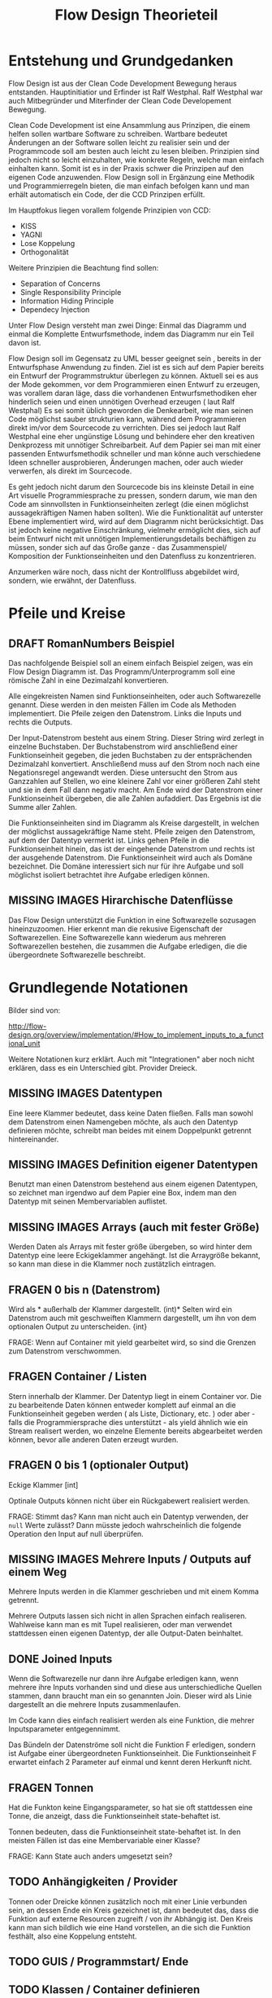 #+TITLE: Flow Design Theorieteil

* Entstehung und Grundgedanken
Flow Design ist aus der Clean Code Development Bewegung heraus entstanden. Hauptinitiatior und Erfinder ist Ralf Westphal.
Ralf Westphal war auch Mitbegründer und Miterfinder der Clean Code Developement Bewegung.


Clean Code Development ist eine Ansammlung aus Prinzipen, die einem helfen sollen wartbare Software zu schreiben.
Wartbare bedeutet Änderungen an der Software sollen leicht zu realisier sein und der Programmcode soll
am besten auch leicht zu lesen bleiben.
Prinzipien sind jedoch nicht so leicht einzuhalten, wie konkrete Regeln, welche man einfach einhalten kann.
Somit ist es in der Praxis schwer die Prinzipen auf den eigenen Code anzuwenden.
Flow Design soll in Ergänzung eine Methodik und Programmierregeln bieten, die man einfach befolgen kann und man erhält automatisch
ein Code, der die CCD Prinzipen erfüllt.

Im Hauptfokus liegen vorallem folgende Prinzipien von CCD:
- KISS
- YAGNI
- Lose Koppelung
- Orthogonalität

Weitere Prinzipien die Beachtung find sollen:
- Separation of Concerns
- Single Responsibility Principle
- Information Hiding Principle
- Dependecy Injection

Unter Flow Design versteht man zwei Dinge:
Einmal das Diagramm und einmal die Komplette Entwurfsmethode, indem das
Diagramm nur ein Teil davon ist.

Flow Design soll im Gegensatz zu UML besser geeignet sein , bereits in der Entwurfsphase Anwendung zu finden.
Ziel ist es sich auf dem Papier bereits ein Entwurf der Programmstruktur überlegen zu können.
Aktuell sei es aus der Mode gekommen, vor dem Programmieren einen Entwurf zu erzeugen, was vorallem daran läge, dass die vorhandenen
Entwurfsmethodiken eher hinderlich seien und einen unnötigen Overhead erzeugen ( laut Ralf Westphal)
Es sei somit üblich geworden die Denkearbeit, wie man seinen Code möglichst sauber strukturien kann,
während dem Programmieren direkt im/vor dem Sourcecode zu verrichten.
Dies sei jedoch laut Ralf Westphal eine eher ungünstige Lösung und behindere eher den kreativen Denkprozess mit
unnötiger Schreibarbeit.
Auf dem Papier sei man mit einer passenden Entwurfsmethodik schneller und man könne auch verschiedene Ideen schneller
ausprobieren, Änderungen machen, oder auch wieder verwerfen, als direkt im Sourcecode.

Es geht jedoch nicht darum den Sourcecode bis ins kleinste Detail in eine Art visuelle Programmiesprache zu pressen,
sondern darum, wie man den Code am sinnvollsten in Funktionseinheiten zerlegt (die einen möglichst aussagekräftigen Namen haben sollten).
Wie die Funktionalität auf unterster Ebene implementiert wird, wird auf dem Diagramm nicht berücksichtigt.
Das ist jedoch keine negative Einschränkung, vielmehr ermöglicht dies, sich auf beim Entwurf nicht mit unnötigen Implementierungsdetails bechäftigen zu
müssen, sonder sich auf das Große ganze - das Zusammenspiel/ Komposition der Funktionseinheiten und den Datenfluss zu konzentrieren.

Anzumerken wäre noch, dass nicht der Kontrollfluss abgebildet wird, sondern, wie erwähnt, der Datenfluss.

* Pfeile und Kreise
** DRAFT RomanNumbers Beispiel

[[./img/FromRomanNumerals.png]]

Das nachfolgende Beispiel soll an einem einfach Beispiel zeigen, was ein Flow Design Diagramm ist.
Das Programm/Unterprogramm soll eine römische Zahl in eine Dezimalzahl konvertieren.

Alle eingekreisten Namen sind Funktionseinheiten, oder auch Softwarezelle genannt.
Diese werden in den meisten Fällen im Code als Methoden implementiert.
Die Pfeile zeigen den Datenstrom. Links die Inputs und rechts die Outputs.


Der Input-Datenstrom besteht aus einem String. Dieser String wird zerlegt in einzelne Buchstaben.
Der Buchstabenstrom wird anschließend einer Funktionseinheit gegeben, die jeden Buchstaben zu der entsprächenden 
Dezimalzahl konvertiert. Anschließend muss auf den Strom noch nach eine Negationsregel angewandt werden. Diese untersucht den
Strom aus Ganzzahlen auf Stellen, wo eine kleinere Zahl vor einer größeren Zahl steht und sie in dem Fall dann negativ macht.
Am Ende wird der Datenstrom einer Funktionseinheit übergeben, die alle Zahlen aufaddiert.
Das Ergebnis ist die Summe aller Zahlen. 

Die Funktionseinheiten sind im Diagramm als Kreise dargestellt, in welchen der möglichst aussagekräftige Name steht.
Pfeile zeigen den Datenstrom, auf dem der Datentyp vermerkt ist.
Links gehen Pfeile in die Funktionseinheit hinein, das ist der eingehende Datenstrom und rechts ist der ausgehende Datenstrom.
Die Funktionseinheit wird auch als Domäne bezeichnet. Die Domäne interessiert sich nur für ihre Aufgabe und soll möglichst isoliert
betrachtet ihre Aufgabe erledigen können.
** MISSING IMAGES Hirarchische Datenflüsse 
Das Flow Design unterstützt die Funktion in eine Softwarezelle sozusagen hineinzuzoomen.
Hier erkennt man die rekusive Eigenschaft der Softwarezellen. Eine Softwarezelle kann wiederum aus mehreren Softwarezellen bestehen,
die zusammen die Aufgabe erledigen, die die übergeordnete Softwarezelle beschreibt.


* Grundlegende Notationen
Bilder sind von: 

http://flow-design.org/overview/implementation/#How_to_implement_inputs_to_a_functional_unit

  Weitere Notationen kurz erklärt. Auch mit "Integrationen" aber noch nicht erklären, dass es ein Unterschied gibt.
  Provider Dreieck.
** MISSING IMAGES Datentypen 

Eine leere Klammer bedeutet, dass keine Daten fließen.
Falls man sowohl dem Datenstrom einen Namengeben möchte, als auch den Datentyp definieren möchte, schreibt man beides mit einem
Doppelpunkt getrennt hintereinander.
** MISSING IMAGES Definition eigener Datentypen 
Benutzt man einen Datenstrom bestehend aus einem eigenen Datentypen, so zeichnet man irgendwo auf dem Papier eine Box,
indem man den Datentyp mit seinen Membervariablen auflistet.

** MISSING IMAGES Arrays (auch mit fester Größe)
Werden Daten als Arrays mit fester größe übergeben, so wird hinter dem Datentyp eine leere Eckigeklammer angehängt.
Ist die Arraygröße bekannt, so kann man diese in die Klammer noch zustätzlich eintragen.
** FRAGEN 0 bis n (Datenstrom)

[[./img/diagram0n.png]]

Wird als * außerhalb der Klammer dargestellt.
(int)*
Selten wird ein Datenstrom auch mit geschweiften Klammern dargestellt, um ihn von dem optionalen Output zu unterscheiden.
{int}

FRAGE: Wenn auf Container mit yield gearbeitet wird, so sind die Grenzen zum
Datenstrom verschwommen.
** FRAGEN Container / Listen

[[./img/diagramCollection.png]]

Stern innerhalb der Klammer.
Der Datentyp liegt in einem Container vor. 
Die zu bearbeitende Daten können entweder komplett auf einmal an die Funktionseinheit gegeben werden ( als Liste, Dictionary, etc. )
oder aber - falls die Programmiersprache dies unterstützt - als yield ähnlich
wie ein Stream realisert werden, wo einzelne Elemente bereits abgearbeitet werden
können, bevor alle anderen Daten erzeugt wurden.

** FRAGEN 0 bis 1 (optionaler Output)

[[./img/diagramOptional.png]]

Eckige Klammer
[int]

Optinale Outputs können nicht über ein Rückgabewert realisiert werden.

FRAGE: Stimmt das? Kann man nicht auch ein Datentyp verwenden, der =null= Werte zulässt?
Dann müsste jedoch wahrscheinlich die folgende Operation den Input auf null überprüfen.

** MISSING IMAGES Mehrere Inputs / Outputs auf einem Weg
Mehrere Inputs werden in die Klammer geschrieben und mit einem Komma getrennt.

Mehrere Outputs lassen sich nicht in allen Sprachen einfach realiseren.
Wahlweise kann man es mit Tupel realisieren, oder man verwendet stattdessen
einen eigenen Datentyp, der alle Output-Daten beinhaltet.

** DONE Joined Inputs 
CLOSED: [2016-09-08 Do 13:43]

[[./img/diagramJoin.png]]

Wenn die Softwarezelle nur dann ihre Aufgabe erledigen kann, wenn mehrere ihre Inputs 
vorhanden sind und diese aus unterschiedliche Quellen stammen, dann braucht man ein so genannten Join.
Dieser wird als Linie dargestellt an die mehrere Inputs zusammenlaufen.

Im Code kann dies einfach realisiert werden als eine Funktion, die mehrer Inputsparameter entgegennimmt.

Das Bündeln der Datenströme soll nicht die Funktion F erledigen, sondern ist Aufgabe einer übergeordneten Funktionseinheit.
Die Funktionseinheit F erwartet einfach 2 Parameter auf einmal und kennt deren Herkunft nicht. 

** FRAGEN Tonnen

[[./img/diagramTonne.png]]
Hat die Funkton keine Eingangsparameter, so hat sie oft stattdessen eine Tonne, die anzeigt, dass die Funktionseinheit state-behaftet ist.

Tonnen bedeuten, dass die Funktionseinheit state-behaftet ist.
In den meisten Fällen ist das eine Membervariable einer Klasse?

FRAGE: Kann State auch anders umgesetzt sein?
** TODO Anhängigkeiten / Provider
Tonnen oder Dreicke können zusätzlich noch mit einer Linie verbunden sein, an dessen Ende ein Kreis gezeichnet ist,
dann bedeutet das, dass die Funktion auf externe Resourcen zugreift / von ihr
Abhängig ist.
Den Kreis kann man sich bildlich wie eine Hand vorstellen, an die sich die
Funktion festhält, also eine Koppelung entsteht.


** TODO GUIS / Programmstart/ Ende
** TODO Klassen / Container definieren  

* Implementationsregeln / C# Exkurse

Regeln:
- Trennen von Integrationen und Operationen
- keine funktionale Abhängigkeiten in Operationen zu anderen Funktionseinheiten aus dem selben Programm
 fs
** IODA Architekur
IODA steht für: Integration Operation Data API
 #+CAPTION: http://blog.ralfw.de/2015/04/die-ioda-architektur.html
[[./img/ioda1.png]]

*** DRAFT Erläuterung des Schaubildes 
Das Flow Design unterscheidet zwei Arten von Funktionseinheiten: Integrationen und Operationen.
Die Aufgabe einer Integration ist, die unabhängigen Operationen in das große Ganze zu
Integrieren. 
(Fußnote) Ralf Westphal spielte auch mit den Gedanken diese als Funktionseinheiten als Koordinatoren oder
Kompositionen zu bezeichnen.

Integrationen "integrieren" andere Integrationen und/oder Operationen in das Programm. Sie dürfen also funktional abhängig sein
von beiden Arten von Funktionseinheiten.

Im Gegensatz dazu dürfen Operationen keine Integrationen oder andere Operationen kennen. 
Sie dürfen aber auf Daten Zugreifen über diese entsteht auch die einzige Möglichkeit der Kommunikation zwischen Operationen.
Mit Daten sind meint man sowohl inpersitent Daten (Daten im Arbeitsspeicher), als auch persitente Daten auf der Festplatte.
Wie zum Beispiel Dateien, oder Datenbanken, wobei man beides auch zu der Gruppe API zählen könnte. 
Außerdem werden API-Aufrufe in Operationen isoliert und eine Integration darf kein Wissen über die API haben.

Sowohl Operationen als auch Integratinen dürfen Daten Erzeugen.
Beispielsweise das Aufrufen eines Konstruktors oder Deklarieren einer lokalen Variablen.
Das Koordinieren und Weiterreichen und von Daten übernimmt jedoch die Integrationen ( was auf dem Schaubild nicht so
gut herauskommt).

Anhand einer Flow Design Skizze, kann man leicht herausfinden, welche Methoden Operationen sind und welche
Integrationen.
Alle Leaf-Knoten sind Operationen, der Rest sind Integrationen.



*** DRAFT PoMO ( Principle of Mutual Oblivion)
#+BEGIN_QUOTE
    Ein Producer kennt seinen Consumer nicht. Ein Consumer kennt seinen Producer
    nicht. Das nenne ich das Principle of Mutual Oblivion (PoMO,
    Prinzip der gegenseitigen Nichtbeachtung) -- architect napkin, Seite 80
#+END_QUOTE

Dieses Prinzip besagt, dass Funktionseinheiten sich nicht gegenseitig kennen sollen.
Es soll auch verhindert werden, dass eine Einheit eine andere aufruft und von deren Ergebnis
abhängig ist, bzw. auf das Ergebnis wartet.
Eine Funktionseinheit soll, nachdem sie die Daten bearbeitet hat, sie einfach nach
außen weiter reichen und nicht wissen, wer die Daten entgegennimmt.
Dieses Prinzip verhindert eine Koppelung zwischen den einzelnen Funktionseinheiten.

Um jedoch ein "Zusammenspiel" zwischen den einzelnen entkoppelten Einheiten zu ermöglichen, bedarf es einen oder
mehrere "Koordinatoren" welche diesem Prinzip nicht entsprechen müssen.
Nur so kann aus vielen kleinen Funktionseinheiten ein großes Ganzes werden, dass eine komplexe Aufgabe lösen kann.

Die Funktionseinheiten, die das PoMO erfüllen müssen nennt Ralf Westphal Operationen und die Koordinatoren nennt er
Integrationen. Als Regel zusammengefasst nennt er dies "Integration Operation Segregation Principle" kurz IOSP.


*** DRAFT IOSP ( Integration Operation Segregation Principle)

Dieses Prinzip besagt, dass eine Funktioneseinheit entweder eine Operation oder eine Integration ist und beide
Verantwortungsberreiche nicht vermischt werden dürfen.

**** Operationen
Operationen sind Methoden, die Logik/ Kontrollstrukturen enthalten dürfen. In C# wären das:
- if, else
- switch, case
- for, foreach,
- while, do
- try, catch, finally
- goto




Gleichzeitig müssen die Operationen das PoMO prinzip erfüllen, sie dürfen keine
andere Funktionseinheiten kennen ( gemeint ist, sie über ihrer eigentlichen
Namen aufzurufen) oder auf das Ergebnis einer zu warten. 
Ein Funktionsaufruf ist nur über Actions ( Funktionspointer ), die man als Funktionsparameter mit übergibt, oder Events möglich.
Beide dürfen keine Rückgabewerte haben, was bei Actions implizit der Fall ist.
Damit erfüllt die Operation weiter das PoMO, da sie nicht selbst bestimmt, welche Funktion sie aufruft, sondern die Funktion,
welche die Operation aufgrufen hat ( und somit automatisch eine Integration sein muss, welche die PoMO Bedingung nicht erfüllen muss).


Operationen sind also imperative programmiert. Imperative Programmierung ist ein Programmierstill,
mit dem Fokus auf das *wie* ein Problem gelöst werden soll.
Im Gegensatz dazu steht der Deklarative Ansatz.
Beim deklarativen Programmieren steht der Fokus auf das *was* getan werden soll und nicht so sehr,
wie es im Detail genau angestellt wird. Ein Beispiel hierfür wären zum Beispiel SQL Befehle.
Hier wird nur gesagt, was man haben möchte und das Programm kann dann die Anfrage nochmal untersuchen
und selbst bestimmen, wie es die Anfrage am besten ausführt.

**** FRAGEN Integrationen

Die Integrationen werden nach Flow Design Richtlinien deklarative programmiert.
Diese Funktioneneinheiten dürfen anders als die Operationen, andere Funktionen aufrufen, sie also kennen.
Die Integrationen erfüllen also nicht das /Principle of Mutual Exclusion/
Der Unterschied beim Flow Design ist jedoch, dass eine bewusste Trennung eingehalten wird.

Integrationen dürfen auch auf die Terminierung einer Funktion warten und den Rückgabewert  weiterreichen an andere Funktionen.
Dafür dürfen sie keine Logik im Sinne von Kontrollstrukturen beinhalten.
Auch dürfen sie keine API-spezifischen Befehle kennen, (kein Zugriff auf
persitent Daten in Integrationen /Filehandles?).

Die Businesslogik, das was die Funktionalität erzeugt, diese befinden sich in Operationen und sind entkoppelt von ihrer Umgebung.
Sie bekommen einfach nur von irgendwo her einen Input (bzw bei keinen Inputparametern einfach ausgeführt werden) und führen damit die von ihnen implementierte
Logik aus und geben das Ergebnis nach außen. Beim nach außen Reichen kennt die Funktionseinheit jedoch nicht den Empfänger.

*** DONE Tabelle -  IOSP auf einen Blick
CLOSED: [2016-09-08 Do 13:54]

|                                                         | Operationen | Integrationen |
|---------------------------------------------------------+-------------+---------------|
| Rechenoperationen ( +, *, %, ... )                      | Ja          | Nein          |
| Kontrollstrukturen (if, else, while, for, foreach, ...) | Ja          | Nein          |
| try, catch                                              | Ja          | Nein          |
| API-Aufrufe (Methoden von Bibliotheken)                 | Ja          | Nein          |
| Ressourcen-Zugriffe (Dateien, Datenbanken etc.)         | Ja          | Nein          |
| Standard Library, LINQ                                  | Ja          | Ja            |
| Namen andere Funktion kennen                            | Nein        | Ja            |
| Auf Rückgabewert warten                                 | Nein        | Ja            |



** DONE Beispiel foreach und Funktionsaufruf als negativ Beispiel.
CLOSED: [2016-09-08 Do 14:26]
#+BEGIN_SRC cpp
static void FormatAndPrintStrings(List<string> lines)
{
   foreach(line in lines)
   {
      string s = MyComplexFormattingFunction(line);
      Console.WriteLine(s);
   }
}

#+END_SRC
Derartiger Code wird wohl in den meisten C#-Codebase zufinden sein und doch ist er nach Flow Design Richtlinien falsch.

In diesem Beispiel wurde Logik (foreach) gemischt mit einem expliziten Funktionsaufruf einer Funktion.
Diese Funktion ist somit nicht IOSP konform.

Es ist etwas ungewohnt, das Trennen von Integrationen und Operationen im Code auch zu berücksichtigen.
Eine For-Schleife über eine Collection laufen zu lassen und jedes Element an eine Unterfunktion weiterzureichen ist etwas,
was wohl viele Programmierer regelmässig so schreiben.
Das soetwas nun nicht mehr erlaubt ist, braucht eine gewissen Umgewöhnungszeit.


Hier nun die Umsetzung in Flow Design mit einfachsten Mitteln.



#+BEGIN_SRC cpp
static void FormatAndPrintStrings(List<string> lines)
{
   List<string> formattedStrings = MyComplexFormattingFunction(lines);
   PrintLines(formattedStrings);
}

static List<string> FormatLines(List<string> lines)
{
    List<string> result = new List<string>();
    foreach(line in lines)
    {
          string formattedstring;
          // do complex formatting here
          result.Add(formattedstring) 
    }
    return result;
}

static void PrintLines(List<string> lines)
{
   foreach(line in lines)
   {
      Console.WriteLine(s);
   }
}
#+END_SRC

Die Funktion wurde aufgeteilt in eine Integration (=FormatAndPrintStrings=) und zwei Operationen.
Im ersten Beispiel hat die Funktion zwei Aufgaben erfüllt, sie hat die Formatierung-Funktion integriert und 
das Ergebnis ausgegeben.

Nun sind Integration, Ausgabe und Formattierung sauber getrennt.
Jedoch wurde der Code nun deutlich länger. Die Foreach-Schleife ist in beide Operationen gelandet und das Initialisieren und
Befüllen der temporären Liste in =FormatLines= nimmt auch etwas Platz ein.
Dazu kommt noch, das die String-Formattierungslogik nun eingebettet in dieser Foreach-Schleife liegt, welche vorher getrennt in
einer extra Funktion sich befand. 

Elegantere Lösungen mit Actions

#+BEGIN_SRC cpp
static void FormatAndPrintStrings(List<string> lines)
{
   IterateOverEnumeration(lines, onLine=PrintFormat );
}

static void  PrintFormat(string line)
{
    var fl = MyComplexFormattingFunction(line);
    Console.WriteLine(fl);
}

static void IterateOverEnumeration(IEnumerable<string> lines, Action<string> onLine)
{
   foreach(line in lines)
   {
      onLine(line);
   }
}

#+END_SRC

Noch eleganter mit Actions und Lambdas

#+BEGIN_SRC cpp
static void FormatAndPrintStrings(List<string> lines)
{
  IterateOverEnumeration(lines,
    line => {
      var fl = MyComplexFormattingFunction(line);
      Console.WriteLine(fl);
  });
}

static void IterateOverEnumeration(IEnumerable<string> lines, Action<string> onLine)
{
   foreach(line in lines)
   {
      onLine(line);
   }
}
#+END_SRC


Elegantere Lösungen?

Es gibt zwei Möglichkeiten: Die erste Möglichkeit besteht darin, die Richtlinien etwas aufzulockern und eineKategorie "Helfer-Funktionen" einzuführen.
Diese Funktionen haben den Status von API-Funktion. Somit wäre das erste Beispiel IOSP konfrom und die Funktione =FormatAndPrintStrings=
würde als Operation gelten.
Dabei stellt sich jedoch die Frage, welche Kriterien eine Funktion erfüllen muss, damit sie unter diese Kategorie 
fällt, was sich als eine nicht ganz triviale Frage herausstellt.

Die zweite Möglichkeit besteht darin auf Datenfluss orientierte Sprachfeatures zu verwenden.
Somit hängt diese Möglichkeit stark von der verwendetet Programmiersprache ab.

In C# exisitiert eine Kategorie an Methoden, die speziell auf das arbeiten mit Datenflüssen ausgerichtet ist, diese werden 
zusammengefasst unter dem Namen LINQ (Language-Integrated Query).

Mit Hilfe von LINQ lässt sich obiges Beispiel zu einem IOSP konformen Einzeiler reduzieren.

#+BEGIN_SRC cpp
static void FormatAndPrintStrings(List<string> lines)
{
   lines.Select( x => MyComplexFormattingFunction(x)).ForEach( x => Console.Writeline(x));
}

#+END_SRC
Man könnte sich nun darüber streiten, was man nun damit gewonnen hat. Schließlich enthält die Funktion mit LINQ im Grunde
genommen fast nun genau die selbe Logik, wie das erste Beispiel, nur mit einer anderen Schreibweise.
Den Nutzen dieser Regel erschließt sich erst, bei größeren Codebasen und kommt bei kleinen Beispielen oft nicht zum Vorschein.
Erst wenn die Integrationen mehr mache, als nur eine Funktion aufrufen, wird das Entkopplen nützlich.
Außerdem ist der Fall einer Foreach-Schleife und ein Funktionsaufruf eine Koppelung, die nicht so dramatisch ist. Man
könnte für diesen Fall sogar eine Ausnahme machen und sie erlauben.


Zusammenfassend könnte man noch sagen, dass eine größere Lesebarkeit von IOSP komformen Programmcode entsteht, umso mehr moderne
Features eine Sprache hat (??? )
** C# Features um Datenflüsse zu implementieren
Um nach Flow Design Regeln zu programmieren, helfen einem in C# einige Features die in diesem Kapitel vorgestellt werden.

*** TODO LINQ und Lambdas
*** DRAFT yield return
Hiermit kann man ein Producer-Consumer Pattern implementieren.
Vorraussetzung ist jedoch, dass man mit Daten arbeitet, die das =IEnumerable= Interface implementieren, wie zum Beispiel die
=List= Klasse.

Das folgende Flow Design soll mit =yield return= realisiert werden.

#+CAPTION: http://www.code-whisperer.de/preview/2015/06/14/eva/
[[./img/FlowDesign2.png]]


Das Programm ist eine Konsolenanwedung, die den Benutzer eine Eingabe erlaubt.
Wenn die Eingabe die Zahl 42 entspricht, wird das Programm beendet, wenn nicht,
dann wird die Zahl ausgegeben und der Benutzer kann wieder eine Zahl eingeben.
Das wiederholt sich, solange bis der Benuter die Zahl 42 eingetippt hat.


**** FRAGEN Erläuterung des Schaubildes
Die Main Funktion wird nach dem Programmstart ( leerer Kreis ) ohne Parameter aufgerufen.
Danach ruft diese die Funktion =ReadNumbersFromCmd= auf, welche aus der Konsole eine Eingabe ließt und sie
zu einem int parset. Der int nimmt die Main Funktion entgegen und gibt diesen an FindtheAnswer weiter.
Diese Funktion hat die Aufgabe den entgegengenommenen int mit der Zahl 42 zu vergleichen. Wenn die Zahl 42 ist, wird der Datenstrom
abgebrochen. Wenn es nicht die 42 war, dann wird der int nach außen gereicht und die Main Funktion reicht die Zahl an die
PrintNumber Funktion weiter. PrintNumber gibt die Zahl in die Konsole aus.
Wenn der Datenstrom abbricht, returned die Mainfunktion und das Programm wird beendet.
FRAGE: Was bedeutet nochmal die Tonne, mit Hand?

**** DONE Implementation
CLOSED: [2016-09-08 Do 14:14]

#+BEGIN_SRC cpp
class Program
{
  static void Main()
  {
    IEnumerable<int> numbers = ReadNumbersFromCmd();
    IEnumerable<int> answer = FindTheAnswer(numbers);
    PrintNumbers(answer);
  }
 
  public static IEnumerable<int> ReadNumbersFromCmd()
  {
    while (true)
    {
      var line = Console.ReadLine();
      yield return int.Parse(line);
    }
  }

  private static IEnumerable<int> FindTheAnswer(IEnumerable<int> numbers)
  {
    return numbers.TakeWhile(x => x != 42);
  }

  private static void PrintNumbers(IEnumerable<int> numbers)
  {
    foreach (var number in numbers)
    {
      Console.WriteLine(number);
    }
  }
}
#+END_SRC

Der Producer ist in dem Fall der =ReadNumbersFromCmd=.
Dieser produziert ein endloser Stream an =int=-Daten.
Es wird jedoch immer nur ein Element erzeugt und erst nachdem der Consumer das
Element abgefragt hat, wird ein neues Element erzeugt.
Wenn nichts mehr konsumiert wird, wird auch nichts mehr produziert.
Den Abbruch der Endlossschleife ( also das Stoppen des Datenflusses) kann somit auch eine andere Funktion außerhalb der Schleife
übernehmen.




** FRAGEN Datenströme mit mehreren Wegen
*** Ein Output-Weg mehrer Empfänger
[[./img/diagramOut1to2.png]]
 
Falls ein Output an mehrere Empfänger weitergereicht werden soll, so lässt sich das am besten mit Events realisieren.
Leider bedarf es dann bei der Benutzung der API mehr Vorsicht, da man sich vorher auf ein Events registrieren muss, bevor man
die gewünschte Funktion aufrufen kann.
Alternativ kann auch die übergeordnete Integration den Rückgabewert an die
anderen Beiden weiterreichen, oder über Actions (FRAGE: Liste aus Actions
übergeben?).

*** DRAFT Mehrere Output-Wege 

[[./img/diagramOut2.png]]

Wenn eine Funktion mehrer Output-Wege hat, so kann man das im Code nicht mehr mit einem einfachen Rückgabewert implementieren.
Wäre es für eine Operation erlaubt eine andere Funktionseinheit zu kennen, dann könnten wir natürlich einfach in der Operation selbst
die nachfolgenden Methoden per Namen aufrufen. Da aber Operationen entkoppelt von ihrer Umwelt sein sollen, müssen die möglichen
Outputwege über die Argumente der Methode mitgegeben werden. Somit werden die Verantwortlichkeiten bewahrt und die übergeordnete 
Integration koordiniert weiter den Datenfluss und die Operation kennt keine anderen Funktionseinheiten.

Alternativ könnte man auch hier Events nutzen, was aber durch das zusätzliche
Registerien auf das Event eher nicht zu empfehlen ist, wenn absehbar ist, dass
nicht mehrere Funktonseinheiten gleichzeitig das Ergebnis empfangen sollen.

*** FRAGEN mit und/oder den Kontrollfluss notieren.
Wenn man möchte, so kann man den Kontrollfluss, auch in das Diagramm hier mit
reinnehmen. Man kann in den Winkel der beiden Pfeile notierem, ob beide
Datenflüsse fließen, oder immer nur einer 

FRAGE; 
1) XOR , OR ,...
2) Kann man eine implementationsregel davon ableiten?
   Wenn ich ein UND habe, dann kann der Strom als Tupel/Datentyp realisiert
   werden. Dann muss die Integration einfach nur den ersten Teil an die eine
   Methode weiterreichen und den zweiten Teil an die andere.
   Wenn es es ODER ist, dann sind gelten ähnliche Regeln, wie für Optionale
   Outpute.
   Ich muss eine Action mitgeben. (Oder Datentypen, die null sein dürfen?)
 
** Weitere Beispiele was erlaubt ist und was nicht erlaubt ist.
*** DONE Rückgabewert erwarten von Funktion als Parameter übergeben.
CLOSED: [2016-09-08 Do 14:08]
In C# gibt es neben den =Actions=, die keine Rückgabewerte erlauben, auch Funktionspointer, die einen Rückgabewert erlauben. 
Diese werden mit =Func<Rückgabewert,Parameter,...>= deklariert.
Die Func würde zwar das IOSP erfüllen, die Operation würde die andere Funktion nicht kennen,
jedoch würde trotzdem eine funktionale Abhängigkeiten entstehen und somit ist die untenstehende Funktion nicht Flow Design konform.

#+BEGIN_SRC cpp 
static List<string> FormatStrings(List<string> lines , Func<string,string> formatFunc )
{
   List<string> result = new List<string>();
   foreach(line in lines)
   {
      string formattedstring = formatFunc(line);
      result.Add(formattedstring) 
   }
   return result;
}


#+END_SRC


*** TODO API-Aufruf, Filehandling?, Daten in Integrationen?
** TODO Warum macht man das? Sinn der Aufteilung.
- Ketten Bild
-  nochmal rückbesinnen auf CCD
-  Größtes übel funktionale Abhängigkeiten. Wenn jemand seine Arbeit erst zuende machen kann, wenn ein anderer seine Arbeit getan hat.
** DRAFT Ausnahmen
*** TODO Rekursion
Operationen dürfen sich selber aufrufen.
*** DONE Integrationen
CLOSED: [2016-09-08 Do 14:08]

**** DONE LINQ / Standard-Library Funktionen
CLOSED: [2016-09-08 Do 14:08]
Manche Funktionalitäten, die die Sprache selbst bereitstellt, können streng genommen als API-Aufrufe bezeichnet werden
. Jedoch gilt hier eine Ausnahme. Man darf auch in Integrationen diese Funktionalität verwenden.
Beispiele aus C#:
=int.TryParse= , =List<>.Sort=, =Dictionary<>.Insert=, ...

**** DONE Try / Catch
CLOSED: [2016-09-08 Do 14:08]
Oft braucht man auf oberster Ebene, einen Try/Catch, der alle Exceptions abfangen soll, und eine generelle Fehlerbehandlungsroutine
startet. Hier bleibt einem nichts anderes übrig, als die Regel keine Logik in den Integrationen zu haben, etwas aufzuweichen.


** FRAGEN KNOWNCAUSE Zusammenfassung - IODA Architekur -  Tabelle

   Tabelle:
   Daten - Methoden in Daten-Objekte aufrufen? Darf Operation die Methode kennen?
   Daten - was bedeutet die eigentlich? Methoden die zum Datentyp
   gehören/gekaspelt sind, sind die in Operationen erlaubt? file open handlers?
   Daten - Darf Integration wirklich Kontruktor aufrufen, das sind doch daten, oder gelten nur persistente daten?



* Ablauf der kompletten Flow Design - Entwurfsmethode

** TODO Definieren der Portale und Provider
    Man zeichnet ein Kreis auf ein Papier, diese stellt die Domäne dar.
    Auf der linken Seite hängt man die Sachen dran, die auf die Domände zugreifen so gegannte Portale, zum Beispiel HTTP-Zugriff,
    Batch mode, oder GUIs.
    Auf der anderen Seite sind die Provider, diese Stellen externe Resourcen zur Verfügung, die die Domäne verwendet.
    Ziel ist es später in der Implementierung darauf zu achten, dass die "Schicht" oder "Membran", zwischen Domäne und Außenwelt möglichst
dünn bleibt. Somit lässt sich die Domäne besser testen und es lassen sich leichter neue Portale und Provider anhängen.

** TODO Interfaceskizze ( im Falle einer GUI Anwendung )
Man zeichnet eine einfache Skizze der GUI auf ein Papier und überlegt sich, welche Interaktionen kann der Nutzer machen.
Diese Interaktionen werden dann gesammelt und für jedes wird dann ein eigenes Flow Design erstellt.

** TODO Flow Design Entwurf
Herauskristallisieren der einzelnen Funktionseinheiten und welche Daten von wo nach wo fließen.

** FRAGEN Einordnen der Funktionseinheiten in bestimmte Container

Mit Container meint man: Klassen, DLL, Anwendungen.
Man fasst eine oder mehere Funktionseinheiten zusammen, indem mag zum Beispiel alle mit einer gestrichelten Linie einkreist oder alle die zur selben Klasse
gehören farblich markiert. Der Name der Klasse notiert man dann im eingekreisten Feld oder unter jeden Funktionseinheit.
  endet mit Einteilen in Klassen, DLL, Anwendungen,...

  Entwurf ist ein Interativer Prozess, somit wäre round trip super "Sinn des Systems SharpFlowDesign erläutern"

1)FRAGE: Manchmal wird eine Funktionseinheit selbst als Klasse implementiert? Dann kann ich sie ja nicht in eine andere Klasse schieben.

** FRAGEN Optional - Bestimmen von Parallelitäten
Es können zusätzlich noch Pfeile eingefärbt werden, um zu verdeutlichen, dass
manche Datenströme parallel laufen können.
FRAGE: Wie genau geht das?
* TODO Rekursive Eigenschaft der Softwarezellen/ Architekur
Das Schöne an Flow Design und dem Konzept der Softwarezelle ist, dass sie rekusive ist.
Man kann das Problem/die Andwendugn ganz oben als eine Softwarezelle (oder hier der Kreis mit den Providern? ist das auch eine Softwarezelle?)
verstehen, indem links Portale Zugriffe machen und rechts davon, die Softwarezelle wiederum auf ihre Provider Zugriffe macht.
Die einzelnen Aktionen aus dem die Andwendung besteht können wiederrum als Softwarezellen verstanden werden, auf die von links 
der Zugriff und der Input in die Softwarezelle hineinkommen, die Softwarezelle bearbeitet die Anfrage und rechts von ihr, kommt das
Ergebnis heraus. Die Interaktion kann wiederum wieder in kleiner Teile zerlegt werden, die alle eine Softwarezelle sind, mit Inputs und
Outputs. Damit ist die Architektur weniger starr, als zum Beispiel das Schichtenmodell oder das Zwiebelschalenmodell ( laut Ralf Westphal ). 



* Backlog
** Einfaches Beispiel eines Flow Designs
*** Negativ Beispiel
#+BEGIN_SRC cpp
...
static void Main()
{
   while (true)
   {
      int number = ReadNumberFromCmd();
      bool isAnswer = FindTheAnswer(number);

      if (isAnswer)
         break;
      else
         PrintNumber(number);
   }
}

static int ReadNumbersFromCmd()
{
    var line = Console.ReadLine();
    int number = int.Parse(line);
    return number;
}

static bool FindtheAnswer(int number)
{ 
    if (number == 42)
        return true;
    return false;
}
...
#+END_SRC
